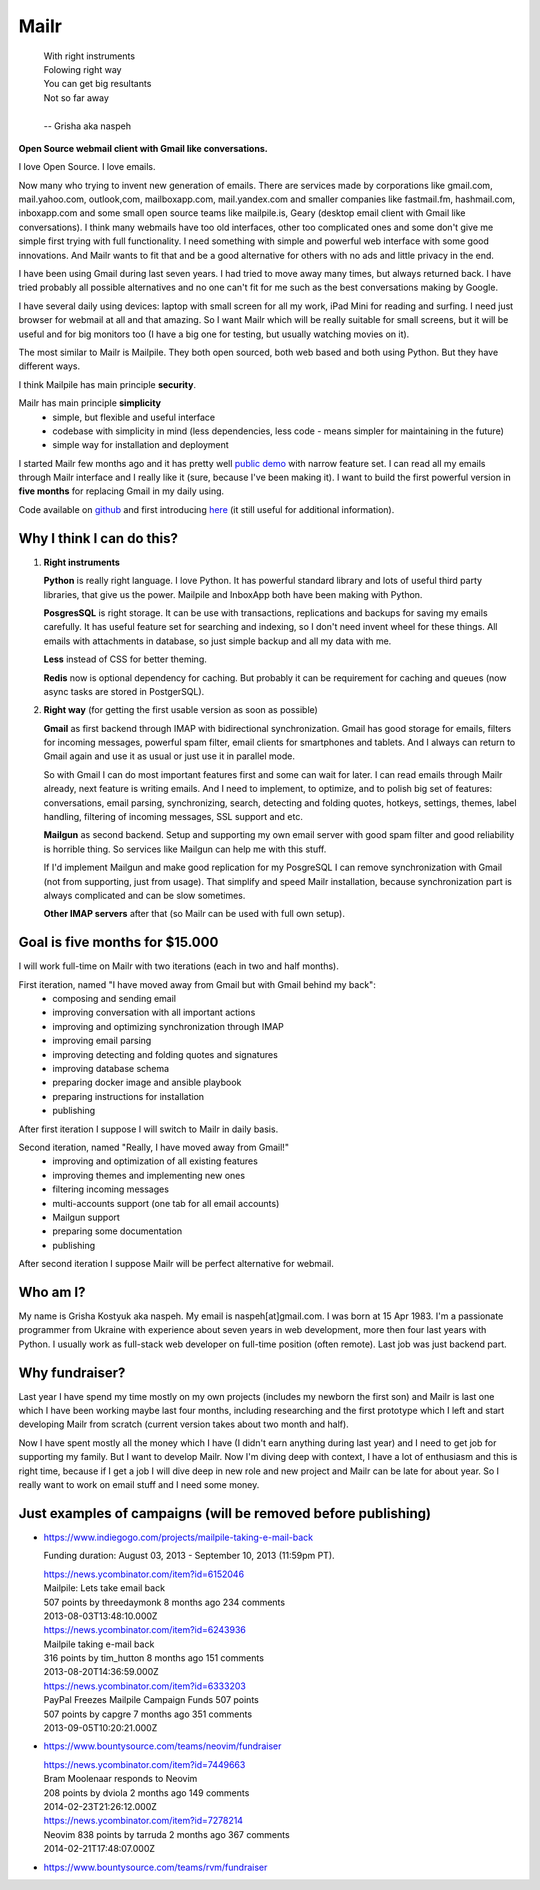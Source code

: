 Mailr
=====
.. epigraph::

    | With right instruments
    | Folowing right way
    | You can get big resultants
    | Not so far away
    |
    | -- Grisha aka naspeh

**Open Source webmail client with Gmail like conversations.**

I love Open Source. I love emails.

Now many who trying to invent new generation of emails. There are services made by 
corporations like gmail.com, mail.yahoo.com, outlook,com, mailboxapp.com, mail.yandex.com 
and smaller companies like fastmail.fm, hashmail.com, inboxapp.com and some small open 
source teams like mailpile.is, Geary (desktop email client with Gmail like conversations). 
I think many webmails have too old interfaces, other too complicated ones and some don't 
give me simple first trying with full functionality. I need something with simple and 
powerful web interface with some good innovations. And Mailr wants to fit that and be a 
good alternative for others with no ads and little privacy in the end.

I have been using Gmail during last seven years. I had tried to move away many times, but 
always returned back. I have tried probably all possible alternatives and no one can't fit 
for me such as the best conversations making by Google.

I have several daily using devices: laptop with small screen for all my work, iPad Mini 
for reading and surfing. I need just browser for webmail at all and  that amazing. So I 
want Mailr which will be really suitable for small screens, but it will be useful and for 
big monitors too (I have a big one for testing, but usually watching movies on it).

The most similar to Mailr is Mailpile. They both open sourced, both web based and both 
using Python. But they have different ways.

I think Mailpile has main principle **security**.

Mailr has main principle **simplicity**
 - simple, but flexible and useful interface
 - codebase with simplicity in mind (less dependencies, less code - means simpler for 
   maintaining in the future)
 - simple way for installation and deployment

I started Mailr few months ago and it has pretty well `public demo`__ with narrow feature 
set. I can read all my emails through Mailr interface and I really like it (sure, because 
I've been making it). I want to build the first powerful version in **five months** for 
replacing Gmail in my daily using.

__ http://mail.pusto.org

Code available on github__ and first introducing here__ (it still useful for additional 
information).

__ https://github.com/naspeh/mailr
__ http://pusto.org/en/mailr/

Why I think I can do this?
--------------------------
1. **Right instruments**

   **Python** is really right language. I love Python. It has powerful standard library 
   and lots of useful third party libraries, that give us the power. Mailpile and InboxApp 
   both have been making with Python.

   **PosgresSQL** is right storage. It can be use with transactions, replications and 
   backups for saving my emails carefully. It has useful feature set for searching and 
   indexing, so I don't need invent wheel for these things. All emails with attachments in 
   database, so just simple backup and all my data with me.

   **Less** instead of CSS for better theming.

   **Redis** now is optional dependency for caching. But probably it can be requirement 
   for caching and queues (now async tasks are stored in PostgerSQL).

2. **Right way** (for getting the first usable version as soon as possible)

   **Gmail** as first backend through IMAP with bidirectional synchronization. Gmail has 
   good storage for emails, filters for incoming messages, powerful spam filter, email 
   clients for smartphones and tablets. And I always can return to Gmail again and use it 
   as usual or just use it in parallel mode.

   So with Gmail I can do most important features first and some can wait for later. I can 
   read emails through Mailr already, next feature is writing emails. And I need to 
   implement, to optimize, and to polish big set of features: conversations, email 
   parsing, synchronizing, search, detecting and folding quotes, hotkeys, settings, 
   themes, label handling, filtering of incoming messages, SSL support and etc.

   **Mailgun** as second backend. Setup and supporting my own email server with good spam 
   filter and good reliability is horrible thing. So services like Mailgun can help me 
   with this stuff.

   If I'd implement Mailgun and make good replication for my PosgreSQL I can remove 
   synchronization with Gmail (not from supporting, just from usage). That simplify and 
   speed Mailr installation, because synchronization part is always complicated and can be 
   slow sometimes.

   **Other IMAP servers** after that (so Mailr can be used with full own setup).

Goal is five months for $15.000
-------------------------------
I will work full-time on Mailr with two iterations (each in two and half months).

First iteration, named "I have moved away from Gmail but with Gmail behind my back":
 - composing and sending email
 - improving conversation with all important actions
 - improving and optimizing synchronization through IMAP
 - improving email parsing
 - improving detecting and folding quotes and signatures
 - improving database schema
 - preparing docker image and ansible playbook
 - preparing instructions for installation
 - publishing

After first iteration I suppose I will switch to Mailr in daily basis.

Second iteration, named "Really, I have moved away from Gmail!"
 - improving and optimization of all existing features
 - improving themes and implementing new ones
 - filtering incoming messages
 - multi-accounts support (one tab for all email accounts)
 - Mailgun support
 - preparing some documentation
 - publishing

After second iteration I suppose Mailr will be perfect alternative for webmail.

Who am I?
---------
My name is Grisha Kostyuk aka naspeh. My email is naspeh[at]gmail.com. I was born at 15 
Apr 1983. I'm a passionate programmer from Ukraine with experience about seven years in 
web development, more then four last years with Python. I usually work as full-stack web 
developer on full-time position (often remote). Last job was just backend part.

Why fundraiser?
---------------
Last year I have spend my time mostly on my own projects (includes my newborn the first 
son) and Mailr is last one which I have been working maybe last four months, including 
researching and the first prototype which I left and start developing Mailr from scratch 
(current version takes about two month and half).

Now I have spent mostly all the money which I have (I didn't earn anything during last 
year) and I need to get job for supporting my family. But I want to develop Mailr. Now I'm 
diving deep with context, I have a lot of enthusiasm and this is right time, because if I 
get a job I will dive deep in new role and new project and Mailr can be late for about 
year. So I really want to work on email stuff and I need some money.


Just examples of campaigns (will be removed before publishing)
--------------------------------------------------------------
- https://www.indiegogo.com/projects/mailpile-taking-e-mail-back

  Funding duration: August 03, 2013 - September 10, 2013 (11:59pm PT).

  | https://news.ycombinator.com/item?id=6152046
  | Mailpile: Lets take email back
  | 507 points by threedaymonk 8 months ago 234 comments
  | 2013-08-03T13:48:10.000Z

  | https://news.ycombinator.com/item?id=6243936
  | Mailpile taking e-mail back
  | 316 points by tim_hutton 8 months ago 151 comments
  | 2013-08-20T14:36:59.000Z

  | https://news.ycombinator.com/item?id=6333203
  | PayPal Freezes Mailpile Campaign Funds 507 points
  | 507 points by capgre 7 months ago 351 comments
  | 2013-09-05T10:20:21.000Z

- https://www.bountysource.com/teams/neovim/fundraiser

  | https://news.ycombinator.com/item?id=7449663
  | Bram Moolenaar responds to Neovim
  | 208 points by dviola 2 months ago 149 comments
  | 2014-02-23T21:26:12.000Z

  | https://news.ycombinator.com/item?id=7278214
  | Neovim  838 points by tarruda 2 months ago 367 comments
  | 2014-02-21T17:48:07.000Z

- https://www.bountysource.com/teams/rvm/fundraiser
